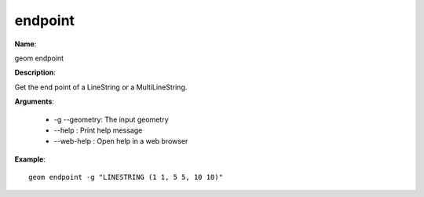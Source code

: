 endpoint
========

**Name**:

geom endpoint

**Description**:

Get the end point of a LineString or a MultiLineString.

**Arguments**:

   * -g --geometry: The input geometry

   * --help : Print help message

   * --web-help : Open help in a web browser



**Example**::

    geom endpoint -g "LINESTRING (1 1, 5 5, 10 10)"